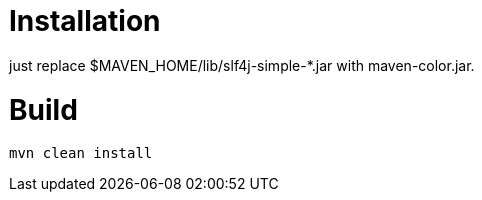 = Installation

just replace $MAVEN_HOME/lib/slf4j-simple-*.jar with maven-color.jar.

= Build


[source]
----
mvn clean install
----

